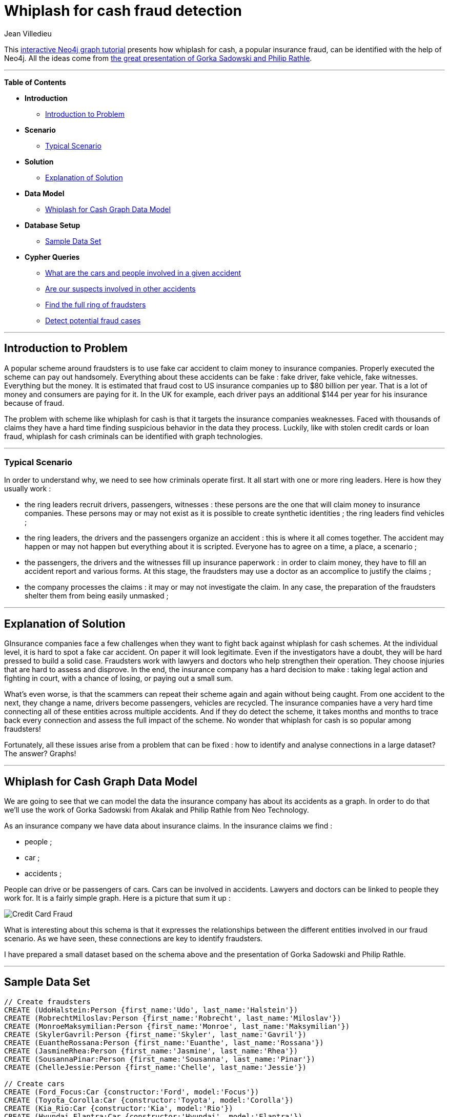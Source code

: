 = Whiplash for cash fraud detection
:author: Jean Villedieu
:twitter: @jvilledieu
:tags: domain:finance, use-case:fraud-detection
 
This http://gist.neo4j.org/?6bae1e799484267e3c60[interactive Neo4j graph tutorial] presents how whiplash for cash, a popular insurance fraud, can be identified with the help of Neo4j. All the ideas come from https://vimeo.com/91743128[the great presentation of Gorka Sadowski and Philip Rathle].
 
'''
 
*Table of Contents*
 
* *Introduction*
** <<_introduction_to_problem, Introduction to Problem>>
* *Scenario*
** <<_typical_scenario, Typical Scenario>>
* *Solution*
** <<_explanation_of_solution, Explanation of Solution>>
* *Data Model*
** <<_whiplash_for_cash_graph_data_model, Whiplash for Cash Graph Data Model>>
* *Database Setup*
** <<_sample_data_set, Sample Data Set>>
* *Cypher Queries*
** <<_what_are_the_cars_and_people_involved_in_a_given_accident, What are the cars and people involved in a given accident>>
** <<_are_our_suspects_involved_in_other_accidents, Are our suspects involved in other accidents>>
** <<_find_the_full_ring_of_fraudsters, Find the full ring of fraudsters>>
** <<_detect_potential_fraud_cases, Detect potential fraud cases>>
 
'''
 
== Introduction to Problem
 
A popular scheme around fraudsters is to use fake car accident to claim money to insurance companies. Properly executed the scheme can pay out handsomely. Everything about these accidents can be fake : fake driver, fake vehicle, fake witnesses. Everything but the money. It is estimated that fraud cost to US insurance companies up to $80 billion per year. That is a lot of money and consumers are paying for it. In the UK for example, each driver pays an additional $144 per year for his insurance because of fraud.


The problem with scheme like whiplash for cash is that it targets the insurance companies weaknesses. Faced with thousands of claims they have a hard time finding suspicious behavior in the data they process. Luckily, like with stolen credit cards or loan fraud, whiplash for cash criminals can be identified with graph technologies.
 
'''
 
=== Typical Scenario
In order to understand why, we need to see how criminals operate first. It all start with one or more ring leaders. Here is how they usually work :


* the ring leaders recruit drivers, passengers, witnesses : these persons are the one that will claim money to insurance companies. These persons may or may not exist as it is possible to create synthetic identities ;
the ring leaders find vehicles ;

* the ring leaders, the drivers and the passengers organize an accident : this is where it all comes together. The accident may happen or may not happen but everything about it is scripted. Everyone has to agree on a time, a place, a scenario ;

* the passengers, the drivers and the witnesses fill up insurance paperwork : in order to claim money, they have to fill an accident report and various forms. At this stage, the fraudsters may use a doctor as an accomplice to justify the claims ;

* the company processes the claims : it may or may not investigate the claim. In any case, the preparation of the fraudsters shelter them from being easily unmasked ;
 
'''
 
== Explanation of Solution
 
GInsurance companies face a few challenges when they want to fight back against whiplash for cash schemes. At the individual level, it is hard to spot a fake car accident. On paper it will look legitimate. Even if the investigators have a doubt, they will be hard pressed to build a solid case. Fraudsters work with lawyers and doctors who help strengthen their operation. They choose injuries that are hard to assess and disprove. In the end, the insurance company has a hard decision to make : taking legal action and fighting in court, with a chance of losing, or paying out a small sum.


What's even worse, is that the scammers can repeat their scheme again and again without being caught. From one accident to the next, they change a name, drivers become passengers, vehicles are recycled. The insurance companies have a very hard time connecting all of these entities across multiple accidents. And if they do detect the scheme, it takes months and months to trace back every connection and assess the full impact of the scheme. No wonder that whiplash for cash is so popular among fraudsters!


Fortunately, all these issues arise from a problem that can be fixed : how to identify and analyse connections in a large dataset? The answer? Graphs!


'''

== Whiplash for Cash Graph Data Model
 
We are going to see that we can model the data the insurance company has about its accidents as a graph. In order to do that we'll use the work of Gorka Sadowski from Akalak and Philip Rathle from Neo Technology.

As an insurance company we have data about insurance claims. In the insurance claims we find :

* people ;

* car ;

* accidents ;

People can drive or be passengers of cars. Cars can be involved in accidents. Lawyers and doctors can be linked to people they work for. It is a fairly simple graph. Here is a picture that sum it up :

image::https://linkurio.us/wp-content/uploads/2014/06/Whiplash-for-cash-schema-v1.11-600x337.png[Credit Card Fraud]

What is interesting about this schema is that it expresses the relationships between the different entities involved in our fraud scenario. As we have seen, these connections are key to identify fraudsters.


I have prepared a small dataset based on the schema above and the presentation of Gorka Sadowski and Philip Rathle.
 
'''
 
== Sample Data Set
 
//hide
//setup
[source,cypher]
----
 
// Create fraudsters
CREATE (UdoHalstein:Person {first_name:'Udo', last_name:'Halstein'})
CREATE (RobrechtMiloslav:Person {first_name:'Robrecht', last_name:'Miloslav'})
CREATE (MonroeMaksymilian:Person {first_name:'Monroe', last_name:'Maksymilian'})
CREATE (SkylerGavril:Person {first_name:'Skyler', last_name:'Gavril'})
CREATE (EuantheRossana:Person {first_name:'Euanthe', last_name:'Rossana'})
CREATE (JasmineRhea:Person {first_name:'Jasmine', last_name:'Rhea'})
CREATE (SousannaPinar:Person {first_name:'Sousanna', last_name:'Pinar'})
CREATE (ChelleJessie:Person {first_name:'Chelle', last_name:'Jessie'})

// Create cars
CREATE (Ford_Focus:Car {constructor:'Ford', model:'Focus'})
CREATE (Toyota_Corolla:Car {constructor:'Toyota', model:'Corolla'})
CREATE (Kia_Rio:Car {constructor:'Kia', model:'Rio'})
CREATE (Hyundai_Elantra:Car {constructor:'Hyundai', model:'Elantra'})
CREATE (Ford_Fiesta:Car {constructor:'Ford', model:'Fiesta'})
CREATE (Renault_Clio:Car {constructor:'Renault', model:'Clio'})

//Create accidents
CREATE (Accident1:Accident {date:'19/05/2014', location:'New Jersey'})
CREATE (Accident2:Accident {date:'23/05/2014', location:'Florida'})
CREATE (Accident3:Accident {date:'27/05/2014', location:'Florida'})

// Create relationships
CREATE (Ford_Focus)-[:IS_INVOLVED {claim_total:'4817'}]->(Accident1)
CREATE (Toyota_Corolla)-[:IS_INVOLVED {claim_total:'4693'}]->(Accident1)
CREATE (Kia_Rio)-[:IS_INVOLVED {claim_total:'4157'}]->(Accident2)
CREATE (Hyundai_Elantra)-[:IS_INVOLVED {claim_total:'4001'}]->(Accident2)
CREATE (Ford_Fiesta)-[:IS_INVOLVED {claim_total:'4513'}]->(Accident3)
CREATE (Renault_Clio)-[:IS_INVOLVED {claim_total:'4307'}]->(Accident3)
CREATE (UdoHalstein)-[:DRIVER {claim_total:'19068'}]->(Ford_Focus)
CREATE (UdoHalstein)-[:PASSENGER {claim_total:'19447'}]->(Kia_Rio)
CREATE (UdoHalstein)-[:PASSENGER {claim_total:'19346'}]->(Ford_Fiesta)
CREATE (RobrechtMiloslav)-[:DRIVER {claim_total:'19359'}]->(Toyota_Corolla)
CREATE (RobrechtMiloslav)-[:PASSENGER {claim_total:'19658'}]->(Hyundai_Elantra)
CREATE (RobrechtMiloslav)-[:PASSENGER {claim_total:'19282'}]->(Renault_Clio)
CREATE (MonroeMaksymilian)-[:DRIVER {claim_total:'19425'}]->(Kia_Rio)
CREATE (MonroeMaksymilian)-[:PASSENGER {claim_total:'19535'}]->(Ford_Focus)
CREATE (MonroeMaksymilian)-[:PASSENGER {claim_total:'19779'}]->(Renault_Clio)
CREATE (SkylerGavril)-[:DRIVER {claim_total:'19010'}]->(Hyundai_Elantra)
CREATE (SkylerGavril)-[:PASSENGER {claim_total:'19423'}]->(Ford_Fiesta)
CREATE (SkylerGavril)-[:PASSENGER {claim_total:'19971'}]->(Toyota_Corolla)
CREATE (EuantheRossana)-[:DRIVER {claim_total:'19940'}]->(Ford_Fiesta)
CREATE (EuantheRossana)-[:PASSENGER {claim_total:'19474'}]->(Hyundai_Elantra)
CREATE (EuantheRossana)-[:PASSENGER {claim_total:'19762'}]->(Ford_Focus)
CREATE (JasmineRhea)-[:DRIVER {claim_total:'19558'}]->(Renault_Clio)
CREATE (JasmineRhea)-[:PASSENGER {claim_total:'19224'}]->(Toyota_Corolla)
CREATE (JasmineRhea)-[:PASSENGER {claim_total:'19520'}]->(Kia_Rio)
CREATE (SousannaPinar)-[:IS_DOCTOR]->(UdoHalstein)
CREATE (SousannaPinar)-[:IS_DOCTOR]->(MonroeMaksymilian)
CREATE (SousannaPinar)-[:IS_DOCTOR]->(EuantheRossana)
CREATE (ChelleJessie)-[:IS_LAWYER]->(RobrechtMiloslav)
CREATE (ChelleJessie)-[:IS_LAWYER]->(MonroeMaksymilian)
CREATE (ChelleJessie)-[:IS_LAWYER]->(SkylerGavril)
CREATE (ChelleJessie)-[:IS_LAWYER]->(EuantheRossana)
 
RETURN *
----
//graph
 
'''
You can download the complete dataset here : https://www.dropbox.com/s/6ipfn4paaggughv/Whiplash%20for%20cash.zip

== What are the cars and people involved in a given accident
Let's start with a simple example. As a fraud investigator, we want to get all the entities that are linked to a particular accident.
[source,cypher]
----
MATCH (accident)<-[]-(cars)<-[r]-(people)
WHERE accident.location = 'New Jersey'
RETURN DISTINCT people.first_name as first_name, type(r) as relationship, accident.location as location, cars.model
----
//table

== Are our suspects involved in other accidents
We can see who are the person involved in a single accident. But that information alone is not sufficient to identify a fraud. The question we need to ask is are the cars and people of the first accident involved in other accidents.
[source,cypher]
----
MATCH (accident)<-[]-(cars)<-[]-(people)-[]->(othercars)-[]->(otheraccidents:Accident)
WHERE accident.location = 'New Jersey'
RETURN DISTINCT otheraccidents.location as location, otheraccidents.date as date
----
//table

We get two results : one accident in Florida on May the 23th and another accident in Florida on May the 27th. Suddenly, this simple accident is looking for suspicious as its participants are also connected to two other accidents. It's time to investigate further.

== Find the full ring of fraudsters
We started with one accidents and found the cars and people involved in it. We checked to see if they were involved in other accidents. They were and that is suspect. What we want to know now is to uncover the whole ring of fraudsters, all the people and cars involved in the fraud. That means following a trail : we start from one accident, look for a connection with other accidents, look again for connections with other accident, etc. That kind of query is taxing for a relational database : it means performing joins between table. It is not easy to write and takes time to execute.

With a graph database, the same query is very easy.
[source,cypher]
----
MATCH (accident)<-[*]-(potentialfraudtser:Person)
WHERE accident.location = 'New Jersey'
RETURN DISTINCT potentialfraudtser.first_name as first_name, potentialfraudtser.last_name as last_name
----
//table

image::https://linkurio.us/wp-content/uploads/2014/06/linkurious-full-ring-600x405.png[Credit Card Fraud]
A look at the full ring of fraudsters

image::https://linkurio.us/wp-content/uploads/2014/06/linkurious-full-ring-udo-zoom-600x405.png[Credit Card Fraud]
Focusing on a single fraudster

== Detect potential fraud cases
Graph technologies allow to ask sophisticated questions about the connections in your data. But sometimes it is not enough to be able to investigate the data ex ante. The damage may have already been done. What is better is detecting suspicious patterns in real-time. But how to do so?

We model what we consider suspicious and Cypher can help us detect it. In our use case, there are various patterns we could use. For example, we could look for chains of people involved in different accidents. If someone is involved in an accident with someone who is involved in an accident with someone who is involved in an accident...we might be looking at a fraud ring. It is quite rare to have 3 people involved in 3 accidents, especially if one of the "accidentee" is linked with the other 2 victims.
[source,cypher]
----
MATCH (person1:Person)-[*..2]->(accident1:Accident)<-[*..2]-(person2:Person)-[*..2]->(accident2:Accident)<-[*..2]-(person3:Person)-[*..2]->(accident3:Accident)
RETURN DISTINCT person1, person2, person3
----

That query should warn us when a group of fraudsters strike. To implement it, we'd simply have to trigger the query at key moments of the customer lifecycle : when a new customer subscribe to a policy, when a new car is registered by a customer, when an accident happen. Graph analytics are great for pattern matching in connected data : this unique ability could allow insurance company to identify fraudsters faster and fight back efficiently.

To complement any fraud detection system, it is important to use data analysis tools like Linkurious. These tools are important because they empower fraud analysts : faced with an alert, they can investigate it. Based on this they can take an informed decision. They can confidently decide between doing nothing or launching a full-on investigation with legal action.

For more graph-related use cases, make sure to check the blog of Linkurious : http://linkurio.us/blog 